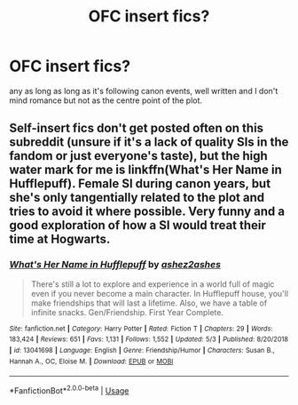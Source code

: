 #+TITLE: OFC insert fics?

* OFC insert fics?
:PROPERTIES:
:Author: IazygIamgirI
:Score: 3
:DateUnix: 1590239394.0
:DateShort: 2020-May-23
:END:
any as long as long as it's following canon events, well written and I don't mind romance but not as the centre point of the plot.


** Self-insert fics don't get posted often on this subreddit (unsure if it's a lack of quality SIs in the fandom or just everyone's taste), but the high water mark for me is linkffn(What's Her Name in Hufflepuff). Female SI during canon years, but she's only tangentially related to the plot and tries to avoid it where possible. Very funny and a good exploration of how a SI would treat their time at Hogwarts.
:PROPERTIES:
:Author: bgottfried91
:Score: 7
:DateUnix: 1590244273.0
:DateShort: 2020-May-23
:END:

*** [[https://www.fanfiction.net/s/13041698/1/][*/What's Her Name in Hufflepuff/*]] by [[https://www.fanfiction.net/u/12472/ashez2ashes][/ashez2ashes/]]

#+begin_quote
  There's still a lot to explore and experience in a world full of magic even if you never become a main character. In Hufflepuff house, you'll make friendships that will last a lifetime. Also, we have a table of infinite snacks. Gen/Friendship. First Year Complete.
#+end_quote

^{/Site/:} ^{fanfiction.net} ^{*|*} ^{/Category/:} ^{Harry} ^{Potter} ^{*|*} ^{/Rated/:} ^{Fiction} ^{T} ^{*|*} ^{/Chapters/:} ^{29} ^{*|*} ^{/Words/:} ^{183,424} ^{*|*} ^{/Reviews/:} ^{651} ^{*|*} ^{/Favs/:} ^{1,131} ^{*|*} ^{/Follows/:} ^{1,552} ^{*|*} ^{/Updated/:} ^{5/3} ^{*|*} ^{/Published/:} ^{8/20/2018} ^{*|*} ^{/id/:} ^{13041698} ^{*|*} ^{/Language/:} ^{English} ^{*|*} ^{/Genre/:} ^{Friendship/Humor} ^{*|*} ^{/Characters/:} ^{Susan} ^{B.,} ^{Hannah} ^{A.,} ^{OC,} ^{Eloise} ^{M.} ^{*|*} ^{/Download/:} ^{[[http://www.ff2ebook.com/old/ffn-bot/index.php?id=13041698&source=ff&filetype=epub][EPUB]]} ^{or} ^{[[http://www.ff2ebook.com/old/ffn-bot/index.php?id=13041698&source=ff&filetype=mobi][MOBI]]}

--------------

*FanfictionBot*^{2.0.0-beta} | [[https://github.com/tusing/reddit-ffn-bot/wiki/Usage][Usage]]
:PROPERTIES:
:Author: FanfictionBot
:Score: 6
:DateUnix: 1590244300.0
:DateShort: 2020-May-23
:END:
